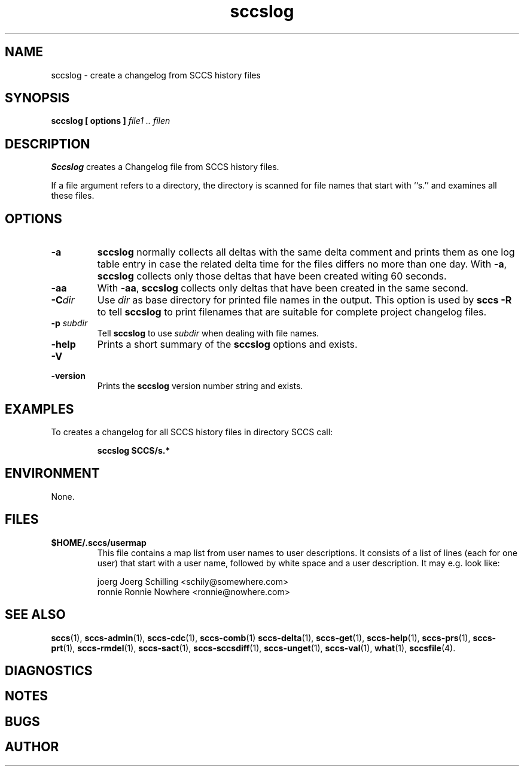 .\" @(#)sccslog.1	1.8 11/05/18 Copyr 1997-2007 J. Schilling
.\" Manual page for sccslog
.\"
.if t .ds a \v'-0.55m'\h'0.00n'\z.\h'0.40n'\z.\v'0.55m'\h'-0.40n'a
.if t .ds o \v'-0.55m'\h'0.00n'\z.\h'0.45n'\z.\v'0.55m'\h'-0.45n'o
.if t .ds u \v'-0.55m'\h'0.00n'\z.\h'0.40n'\z.\v'0.55m'\h'-0.40n'u
.if t .ds A \v'-0.77m'\h'0.25n'\z.\h'0.45n'\z.\v'0.77m'\h'-0.70n'A
.if t .ds O \v'-0.77m'\h'0.25n'\z.\h'0.45n'\z.\v'0.77m'\h'-0.70n'O
.if t .ds U \v'-0.77m'\h'0.30n'\z.\h'0.45n'\z.\v'0.77m'\h'-0.75n'U
.if t .ds s \\(*b
.if t .ds S SS
.if n .ds a ae
.if n .ds o oe
.if n .ds u ue
.if n .ds s sz
.TH sccslog 1 "2011/05/18" "J\*org Schilling" "Schily\'s USER COMMANDS"
.SH NAME
sccslog \- create a changelog from SCCS history files
.SH SYNOPSIS
.B
sccslog 
.B "[ options ]"
.I file1 .. filen
.SH DESCRIPTION
.B Sccslog
creates a Changelog file from SCCS history files.
.LP
If a file argument refers to a directory, the directory is scanned
for file names that start with ``s.'' and examines all these files.
. \" .SH RETURNS
. \" .SH ERRORS
.SH OPTIONS
.LP
.TP
.B \-a
.B sccslog
normally collects all deltas with the same delta comment and prints them
as one log table entry in case the related delta time for the files differs
no more than one day. With 
.BR \-a ,
.B sccslog
collects only those deltas that have been created witing 60 seconds.
.TP
.B \-aa
With 
.BR \-aa ,
.B sccslog
collects only deltas that have been created in the same second.
.TP
.BI \-C dir
Use
.I dir
as base directory for printed file names in the output.
This option is used by
.B "sccs \-R"
to tell
.B sccslog
to print filenames that are suitable for complete project changelog files.
.TP
.BI \-p " subdir"
Tell
.B sccslog
to use 
.I subdir
when dealing with file names.
.TP
.B \-help
Prints a short summary of the 
.B sccslog
options and exists.
.TP
.B \-V
.TP
.B \-version
Prints the
.B sccslog
version number string and exists.
.SH EXAMPLES
.LP
To creates a changelog for all SCCS history files in directory SCCS call:
.IP
.B "sccslog SCCS/s.*"
.SH ENVIRONMENT
None.
.SH FILES
.TP
.B $HOME/.sccs/usermap
This file contains a map list from user names to user descriptions.
It consists of a list of lines (each for one user) that start with
a user name, followed by white space and a user description.
It may e.g. look like:
.sp
.nf
joerg   Joerg Schilling <schily@somewhere.com>
ronnie  Ronnie Nowhere <ronnie@nowhere.com>
.fi
.SH "SEE ALSO"
.LP
.BR sccs (1),
.BR sccs-admin (1),
.BR sccs-cdc (1),
.BR sccs-comb (1)
.BR sccs-delta (1),
.BR sccs-get (1),
.BR sccs-help (1),
.BR sccs-prs (1),
.BR sccs-prt (1),
.BR sccs-rmdel (1),
.BR sccs-sact (1),
.BR sccs-sccsdiff (1),
.BR sccs-unget (1),
.BR sccs-val (1),
.BR what (1),
.BR sccsfile (4).
.SH DIAGNOSTICS
.SH NOTES
.SH BUGS
.SH AUTHOR

